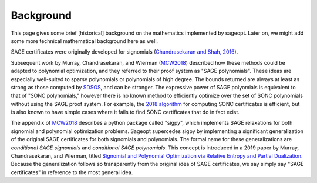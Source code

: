 .. _MCW2019: https://arxiv.org/abs/1907.00814

.. _MCW2018: https://arxiv.org/abs/1810.01614

.. _SDSOS: https://arxiv.org/abs/1706.02586


Background
==========

This page gives some brief [historical] background on the mathematics implemented by sageopt. Later on, we might add
some more technical mathematical background here as well.

SAGE certificates were originally developed for signomials
(`Chandrasekaran and Shah, 2016 <https://arxiv.org/abs/1409.7640>`_).

Subsequent work by Murray, Chandrasekaran, and Wierman (MCW2018_) described how
these methods could be adapted to polynomial optimization, and they referred to their proof system as "SAGE
polynomials".  These ideas are especially well-suited to sparse polynomials or polynomials of high degree. The bounds
returned are always at least as strong as those computed by SDSOS_, and can be
stronger. The expressive power of SAGE polyomials is equivalent to that of "SONC polynomials," however there is no
known method to efficiently optimize over the set of SONC polynomials without using the SAGE proof system. For
example, the `2018 algorithm <https://arxiv.org/abs/1808.08431>`_ for computing SONC certificates is efficient, but
is also known to have simple cases where it fails to find SONC certificates that do in fact exist.

The appendix of MCW2018_ describes a python package called "sigpy", which implements SAGE relaxations
for both signomial and polynomial optimization problems. Sageopt supercedes sigpy by implementing a significant
generalization of the original SAGE certificates for both signomials and polynomials. The formal name for these
generalizations are *conditional SAGE signomials* and *conditional SAGE polynomials*. This concept is introduced in a
2019 paper by Murray, Chandrasekaran, and Wierman, titled `Signomial and Polynomial Optimization via Relative Entropy
and Partial Dualization <https://arxiv.org/abs/1907.00814>`_.
Because the generalization follows so transparently from the original idea of SAGE certificates, we say simply say
"SAGE certificates" in reference to the most general idea.
